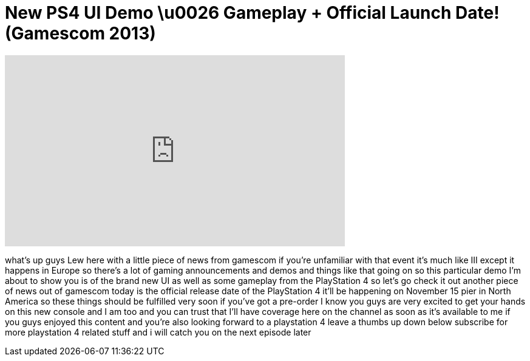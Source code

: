 = New PS4 UI Demo \u0026 Gameplay + Official Launch Date! (Gamescom 2013)
:published_at: 2013-08-20
:hp-alt-title: New PS4 UI Demo \u0026 Gameplay + Official Launch Date! (Gamescom 2013)
:hp-image: https://i.ytimg.com/vi/XpQk7ZmLN9s/maxresdefault.jpg


++++
<iframe width="560" height="315" src="https://www.youtube.com/embed/XpQk7ZmLN9s?rel=0" frameborder="0" allow="autoplay; encrypted-media" allowfullscreen></iframe>
++++

what's up guys Lew here with a little
piece of news from gamescom if you're
unfamiliar with that event it's much
like III except it happens in Europe so
there's a lot of gaming announcements
and demos and things like that going on
so this particular demo I'm about to
show you is of the brand new UI as well
as some gameplay from the PlayStation 4
so let's go check it out
another piece of news out of gamescom
today is the official release date of
the PlayStation 4 it'll be happening on
November 15 pier in North America so
these things should be fulfilled very
soon if you've got a pre-order I know
you guys are very excited to get your
hands on this new console and I am too
and you can trust that I'll have
coverage here on the channel as soon as
it's available to me if you guys enjoyed
this content and you're also looking
forward to a playstation 4 leave a
thumbs up down below subscribe for more
playstation 4 related stuff and i will
catch you on the next episode later